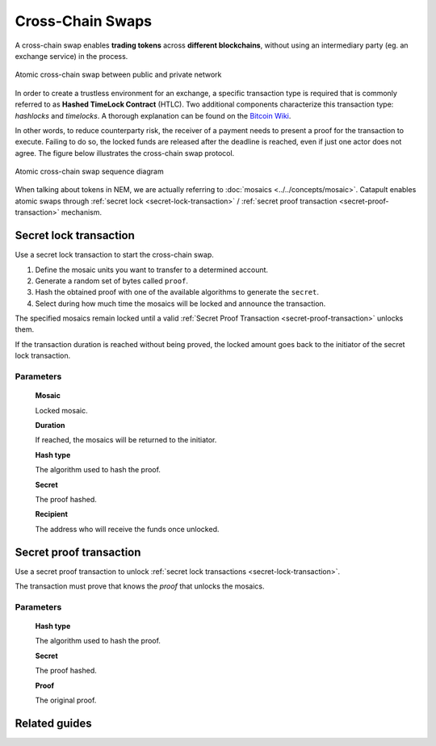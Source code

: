 #################
Cross-Chain Swaps
#################

A cross-chain swap enables **trading tokens** across **different blockchains**, without using an intermediary party (eg. an exchange service) in the process.

.. figure:: ../resources/images/examples/cross-chain-swap.png
    :align: center
    :width: 500px

    Atomic cross-chain swap between public and private network

In order to create a trustless environment for an exchange, a specific transaction type is required that is commonly referred to as **Hashed TimeLock Contract** (HTLC). Two additional components characterize this transaction type: *hashlocks* and *timelocks*. A thorough explanation can be found on the `Bitcoin Wiki <https://en.bitcoin.it/wiki/Hashed_Timelock_Contracts>`_.

In other words, to reduce counterparty risk, the receiver of a payment needs to present a proof for the transaction to execute. Failing to do so, the locked funds are released after the deadline is reached, even if just one actor does not agree. 
The figure below illustrates the cross-chain swap protocol.

.. figure:: ../resources/images/diagrams/cross-chain-swap-cycle.png
    :align: center
    :width: 700px

    Atomic cross-chain swap sequence diagram

When talking about tokens in NEM, we are actually referring to :doc:`mosaics <../../concepts/mosaic>`. Catapult enables atomic swaps through :ref:`secret lock <secret-lock-transaction>` / :ref:`secret proof transaction <secret-proof-transaction>` mechanism.

.. _secret-lock-transaction:

***********************
Secret lock transaction
***********************

Use a secret lock transaction to start the cross-chain swap.

1. Define the mosaic units you want to transfer to a determined account.

2. Generate a random set of bytes called ``proof``.

3. Hash the obtained proof with one of the available algorithms to generate the ``secret``.

4. Select during how much time the mosaics will be locked and announce the transaction.

The specified mosaics remain locked until a valid :ref:`Secret Proof Transaction <secret-proof-transaction>` unlocks them.

If the transaction duration is reached without being proved, the locked amount goes back to the initiator of the secret lock transaction.

Parameters
==========

    **Mosaic**

    Locked mosaic.

    **Duration**

    If reached, the mosaics will be returned to the initiator.

    **Hash type**

    The algorithm used to hash the proof.

    .. csv-table::
        :header: "Id", "Hash ype", "Description"
        :delim: ;

        0; SHA_3; Input is hashed using Sha-3
        1; Keccak; Input is hashed using Keccak
        2; Hash_160; Input is hashed twice: first with SHA-256 and then with RIPEMD-160.
        3; Hash_256; Input is hashed twice with SHA-256.

    **Secret**

    The proof hashed.

    **Recipient**

    The address who will receive the funds once unlocked.

.. _secret-proof-transaction:

************************
Secret proof transaction
************************

Use a secret proof transaction to unlock :ref:`secret lock transactions <secret-lock-transaction>`.

The transaction must prove that knows the *proof*  that unlocks the mosaics.

Parameters
==========

    **Hash type**

    The algorithm used to hash the proof.

    **Secret**

    The proof hashed.

    **Proof**

    The original proof.

**************
Related guides
**************

.. postlist::
    :category: cross-chain-swaps
    :date: %A, %B %d, %Y
    :format: {title}
    :list-style: circle
    :excerpts:
    :sort:

